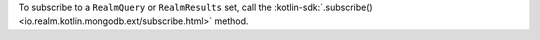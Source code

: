 To subscribe to a ``RealmQuery`` or ``RealmResults`` set, call the
:kotlin-sdk:`.subscribe() <io.realm.kotlin.mongodb.ext/subscribe.html>` method.
